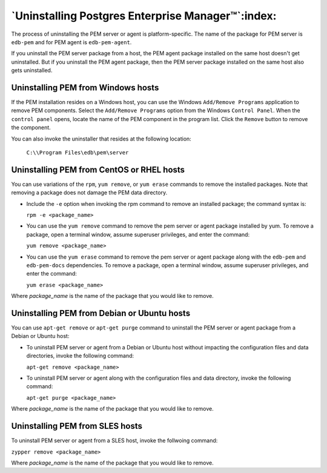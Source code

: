 .. _uninstalling_pem:

**************************************************
`Uninstalling Postgres Enterprise Manager™`:index:
**************************************************
The process of uninstalling the PEM server or agent is platform-specific. The name of the package for PEM server is ``edb-pem`` and for PEM agent is ``edb-pem-agent``.

If you uninstall the PEM server package from a host, the PEM agent package installed on the same host doesn't get uninstalled. But if you uninstall the PEM agent package, then the PEM server package installed on the same host also gets uninstalled.


Uninstalling PEM from Windows hosts
===================================

If the PEM installation resides on a Windows host, you can use the
Windows ``Add/Remove Programs`` application to remove PEM components. Select
the ``Add/Remove Programs`` option from the Windows ``Control Panel``. When the
``control panel`` opens, locate the name of the PEM component in the program
list. Click the ``Remove`` button to remove the component.

You can also invoke the uninstaller that resides at the following location:

 ``C:\\Program Files\edb\pem\server``

Uninstalling PEM from CentOS or RHEL hosts
==========================================

You can use variations of the ``rpm``, ``yum remove``, or ``yum erase`` commands to remove the installed packages. Note that removing a package does not damage the PEM data directory.

- Include the ``-e`` option when invoking the rpm command to remove an installed package; the command syntax is:

  ``rpm -e <package_name>``

- You can use the ``yum remove`` command to remove the pem server or agent package installed by yum. To remove a package, open a terminal window, assume superuser privileges, and enter the command:

  ``yum remove <package_name>``

- You can use the ``yum erase`` command to remove the pem server or agent package along with the ``edb-pem`` and ``edb-pem-docs`` dependencies. To remove a package, open a terminal window, assume superuser privileges, and enter the command:

  ``yum erase <package_name>``

Where *package_name* is the name of the package that you would like to remove.

.. Note: The above commands will not remove a package that is required by another package. If you attempt to remove a package that satisfies a package dependency, yum or RPM command will display a warning.


Uninstalling PEM from Debian or Ubuntu hosts
============================================
You can use ``apt-get remove`` or ``apt-get purge`` command to uninstall the PEM server or agent package from a Debian or Ubuntu host:

- To uninstall PEM server or agent from a Debian or Ubuntu host without impacting the configuration files and data directories, invoke the following command:

  ``apt-get remove <package_name>``

- To uninstall PEM server or agent along with the configuration files and data directory, invoke the following command:

  ``apt-get purge <package_name>``

Where *package_name* is the name of the package that you would like to remove.

Uninstalling PEM from SLES hosts
================================

To uninstall PEM server or agent from a SLES host, invoke the follwoing command:

``zypper remove <package_name>``

Where *package_name* is the name of the package that you would like to remove.
